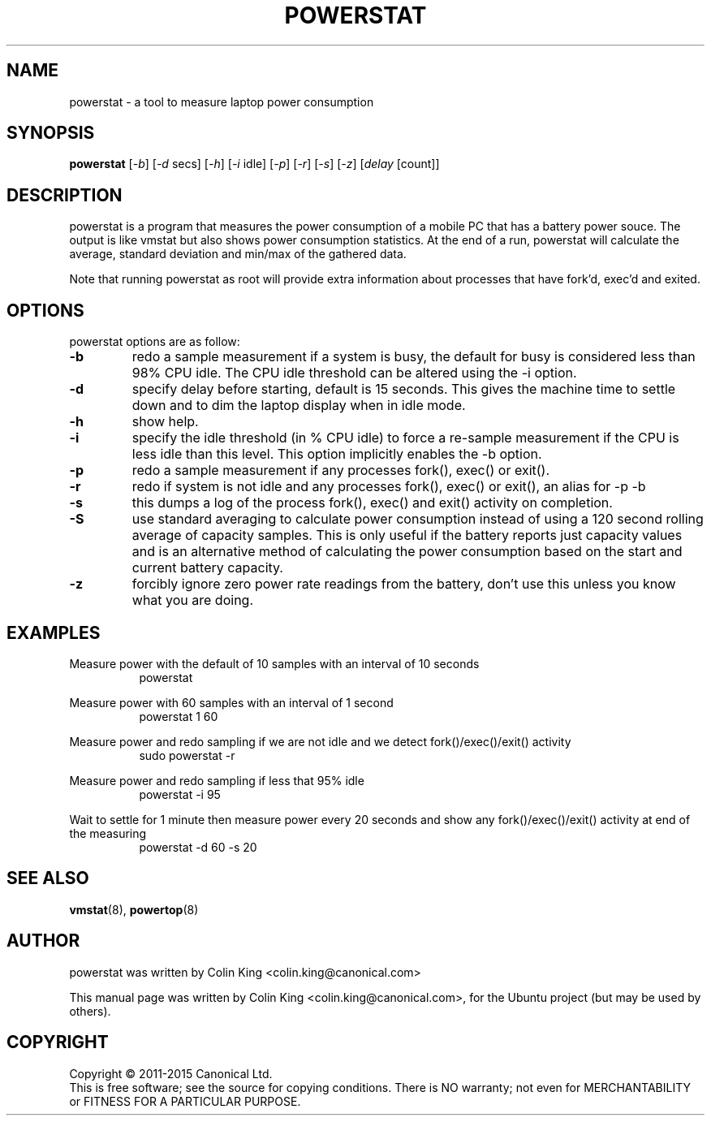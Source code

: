 .\"                                      Hey, EMACS: -*- nroff -*-
.\" First parameter, NAME, should be all caps
.\" Second parameter, SECTION, should be 1-8, maybe w/ subsection
.\" other parameters are allowed: see man(7), man(1)
.TH POWERSTAT 8 "23 January, 2014"
.\" Please adjust this date whenever revising the manpage.
.\"
.\" Some roff macros, for reference:
.\" .nh        disable hyphenation
.\" .hy        enable hyphenation
.\" .ad l      left justify
.\" .ad b      justify to both left and right margins
.\" .nf        disable filling
.\" .fi        enable filling
.\" .br        insert line break
.\" .sp <n>    insert n+1 empty lines
.\" for manpage-specific macros, see man(7)
.SH NAME
powerstat \- a tool to measure laptop power consumption
.br

.SH SYNOPSIS
.B powerstat
.RI [ \-b ]
.RI [ \-d " secs]
.RI [ \-h ]
.RI [ \-i " idle]
.RI [ \-p ]
.RI [ \-r ]
.RI [ \-s ]
.RI [ \-z ]
.RI [ delay " [count]]
.br

.SH DESCRIPTION
powerstat is a program that measures the power consumption of a mobile PC
that has a battery power souce.  The output is like vmstat but also shows
power consumption statistics.  At the end of a run, powerstat will calculate
the average, standard deviation and min/max of the gathered data.

Note that running powerstat as root will provide extra information about
processes that have fork'd, exec'd and exited.

.SH OPTIONS
powerstat options are as follow:
.TP
.B \-b
redo a sample measurement if a system is busy, the default for busy is considered less than 98% CPU idle. The
CPU idle threshold can be altered using the \-i option.
.TP
.B \-d
specify delay before starting, default is 15 seconds. This gives the machine time to settle down and to 
dim the laptop display when in idle mode.
.TP
.B \-h
show help.
.TP
.B \-i
specify the idle threshold (in % CPU idle) to force a re-sample measurement if the CPU is less idle than this
level. This option implicitly enables the \-b option.
.TP
.B \-p
redo a sample measurement if any processes fork(), exec() or exit().
.TP
.B \-r
redo if system is not idle and any processes fork(), exec() or exit(), an alias for \-p \-b
.TP
.B \-s
this dumps a log of the process fork(), exec() and exit() activity on completion.
.TP
.B \-S
use standard averaging to calculate power consumption instead of using
a 120 second rolling average of capacity samples. This is only useful
if the battery reports just capacity values and is an alternative method
of calculating the power consumption based on the start and current battery
capacity.
.TP
.B \-z
forcibly ignore zero power rate readings from the battery, don't use this unless you know what you are doing.
.SH EXAMPLES
.LP
Measure power with the default of 10 samples with an interval of 10 seconds
.RS 8
powerstat
.RE
.LP
Measure power with 60 samples with an interval of 1 second
.RS 8
powerstat 1 60
.RE
.LP
Measure power and redo sampling if we are not idle and we detect  fork()/exec()/exit() activity
.RS 8
sudo powerstat \-r
.RE
.LP
Measure power and redo sampling if less that 95% idle
.RS 8
powerstat \-i 95
.RE
.LP
Wait to settle for 1 minute then measure power every 20 seconds and show any fork()/exec()/exit() activity at end of the measuring
.RS 8
powerstat \-d 60 \-s 20
.RE
.SH SEE ALSO
.BR vmstat (8), 
.BR powertop (8) 
.SH AUTHOR
powerstat was written by Colin King <colin.king@canonical.com>
.PP
This manual page was written by Colin King <colin.king@canonical.com>,
for the Ubuntu project (but may be used by others).
.SH COPYRIGHT
Copyright \(co 2011-2015 Canonical Ltd.
.br
This is free software; see the source for copying conditions.  There is NO
warranty; not even for MERCHANTABILITY or FITNESS FOR A PARTICULAR PURPOSE.
